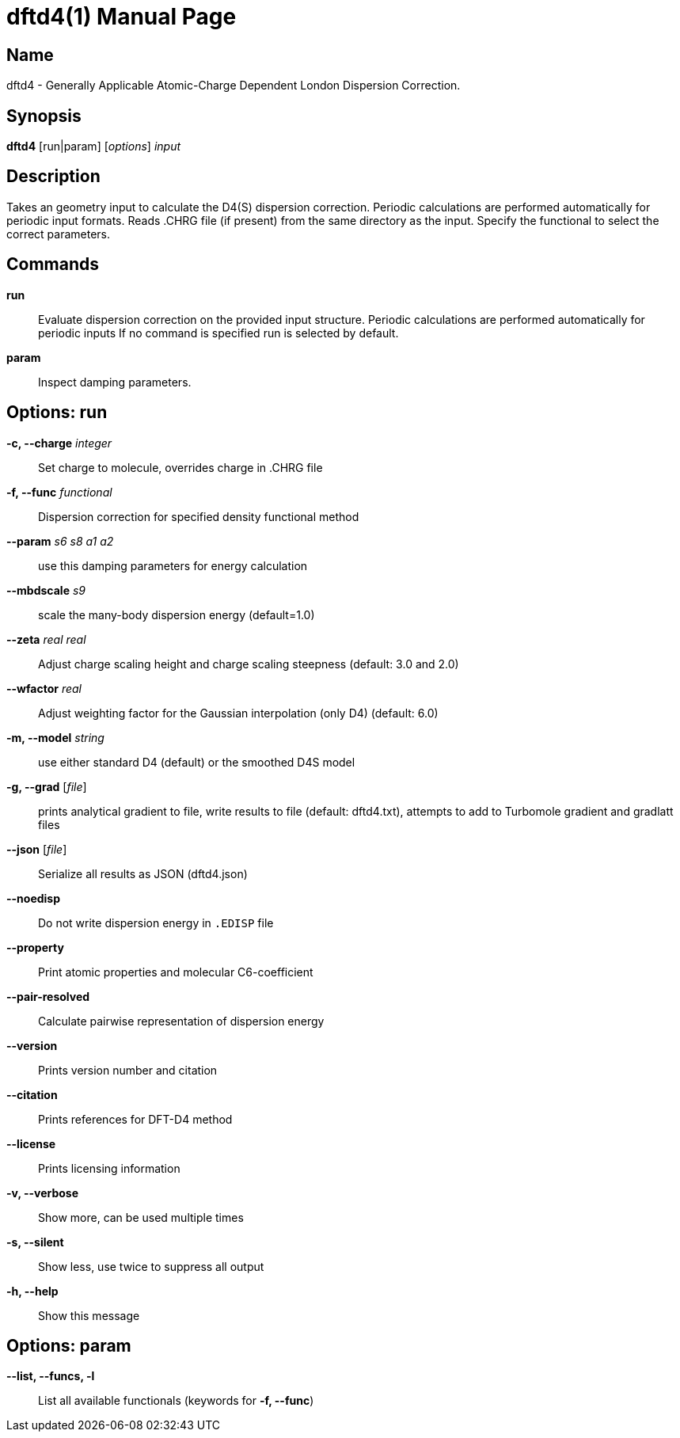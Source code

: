 = dftd4(1)
:doctype: manpage

== Name
dftd4 - Generally Applicable Atomic-Charge Dependent London Dispersion Correction.

== Synopsis
*dftd4* [run|param] [_options_] _input_


== Description

Takes an geometry input to calculate the D4(S) dispersion correction.
Periodic calculations are performed automatically for periodic input formats.
Reads .CHRG file (if present) from the same directory as the input.
Specify the functional to select the correct parameters.


== Commands

*run*::
     Evaluate dispersion correction on the provided input structure.
     Periodic calculations are performed automatically for periodic inputs
     If no command is specified run is selected by default.

*param*::
     Inspect damping parameters.


== Options: run

*-c, --charge* _integer_::
     Set charge to molecule,
     overrides charge in .CHRG file

*-f, --func* _functional_::
     Dispersion correction for specified density functional method

*--param* _s6_ _s8_ _a1_ _a2_::
     use this damping parameters for energy calculation

*--mbdscale* _s9_::
     scale the many-body dispersion energy (default=1.0)

*--zeta* _real_ _real_::
     Adjust charge scaling height and charge scaling steepness
     (default: 3.0 and 2.0)

*--wfactor* _real_::
     Adjust weighting factor for the Gaussian interpolation (only D4)
     (default: 6.0)

*-m, --model* _string_::
     use either standard D4 (default) or the smoothed D4S model

*-g, --grad* [_file_]::
     prints analytical gradient to file,
     write results to file (default: dftd4.txt),
     attempts to add to Turbomole gradient and gradlatt files

*--json* [_file_]::
     Serialize all results as JSON (dftd4.json)

*--noedisp*::
     Do not write dispersion energy in `.EDISP` file

*--property*::
     Print atomic properties and molecular C6-coefficient

*--pair-resolved*::
     Calculate pairwise representation of dispersion energy

*--version*::
     Prints version number and citation

*--citation*::
     Prints references for DFT-D4 method

*--license*::
     Prints licensing information

*-v, --verbose*::
     Show more, can be used multiple times

*-s, --silent*::
     Show less, use twice to suppress all output

*-h, --help*::
     Show this message


== Options: param

*--list, --funcs, -l*::
     List all available functionals (keywords for *-f, --func*)
